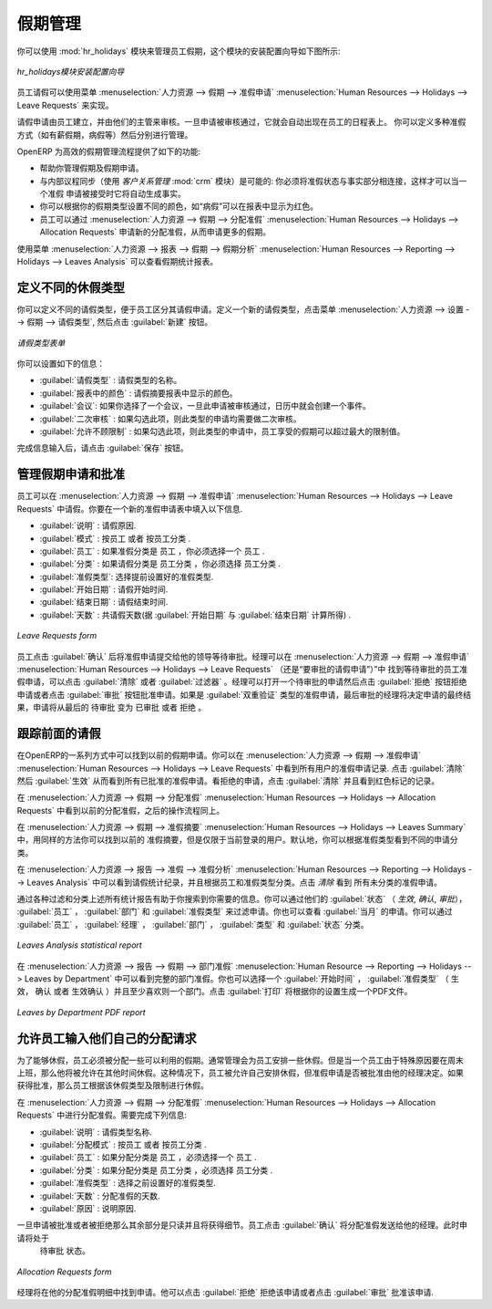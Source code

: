 .. i18n: .. index::
.. i18n:    single: Human Resources; holidays
.. i18n: ..
..

.. index::
   single: Human Resources; holidays
..

.. i18n: Holiday Management
.. i18n: ==================
..

假期管理
==================

.. i18n: You can manage leaves taken by employees using the :mod:`hr_holidays`
.. i18n: module. The configuration wizard to install this module is shown below:
..

你可以使用 :mod:`hr_holidays` 模块来管理员工假期，这个模块的安装配置向导如下图所示:

.. i18n: .. figure::  images/config_wiz_holidays.png
.. i18n:    :scale: 75
.. i18n:    :align: center
.. i18n: 
.. i18n:    *Configuration wizard to install hr_holidays module*
..

.. figure::  images/config_wiz_holidays.png
   :scale: 75
   :align: center

   *hr_holidays模块安装配置向导*

.. i18n: Using the menu :menuselection:`Human Resources --> Holidays --> Leave Requests` an employee can request a leave.
..

员工请假可以使用菜单 :menuselection:`人力资源 --> 假期 --> 准假申请` :menuselection:`Human Resources --> Holidays --> Leave Requests` 来实现。

.. i18n: Leaves requests can be recorded by employees and validated by their managers.
.. i18n: Once a leave request is validated, it appears automatically in the agenda of the employee.
.. i18n: You can define several allocation types (paid holidays, sickness, etc.) and manage allocations
.. i18n: per type.
..

请假申请由员工建立，并由他们的主管来审核。一旦申请被审核通过，它就会自动出现在员工的日程表上。
你可以定义多种准假方式（如有薪假期，病假等）然后分别进行管理。

.. i18n: OpenERP can provide the following features for efficient holiday management process:
..

OpenERP 为高效的假期管理流程提供了如下的功能:

.. i18n: * It helps you to manage leaves and leave requests.
.. i18n: * Synchronisation with an internal agenda (use of :mod:`crm`) is possible:
.. i18n:   in order to automatically create a case when a holiday request is accepted,
.. i18n:   you have to link the holidays status to a case section.
.. i18n: * You can set up colour preferences according to your leave type, for example, `Sick Leave` should be red in reports.
.. i18n: * An employee can request for more days off, by making a new Allocation Request through :menuselection:`Human Resources --> Holidays --> Allocation Requests`.
..

* 帮助你管理假期及假期申请。
* 与内部议程同步（使用 `客户关系管理` :mod:`crm` 模块）是可能的: 你必须将准假状态与事实部分相连接，这样才可以当一个准假
  申请被接受时它将自动生成事实。
* 你可以根据你的假期类型设置不同的颜色，如“病假”可以在报表中显示为红色。
* 员工可以通过 :menuselection:`人力资源 --> 假期 --> 分配准假` :menuselection:`Human Resources --> Holidays --> Allocation Requests` 申请新的分配准假，从而申请更多的假期。

.. i18n: The statistical report for leaves can be seen using the
.. i18n: :menuselection:`Human Resources --> Reporting --> Holidays --> Leaves Analysis` menu.
..

使用菜单 :menuselection:`人力资源 --> 报表 --> 假期 --> 假期分析` :menuselection:`Human Resources --> Reporting --> Holidays --> Leaves Analysis` 可以查看假期统计报表。

.. i18n: .. index::
.. i18n:    single: holidays; leave types
..

.. index::
   single: holidays; leave types

.. i18n: Define different leave types
.. i18n: ----------------------------
..

定义不同的休假类型
----------------------------

.. i18n: You can define various leave types which can be availed of by an employee during a request for leave. To define a new leave type, navigate to :menuselection:`Human Resources --> Configuration --> Holidays --> Leave Type` and click :guilabel:`New`.
..

你可以定义不同的请假类型，便于员工区分其请假申请。定义一个新的请假类型，点击菜单 :menuselection:`人力资源 --> 设置 --> 假期 --> 请假类型`, 
然后点击 :guilabel:`新建` 按钮。

.. i18n: .. figure::  images/holidays_leave_type.png
.. i18n:    :scale: 80
.. i18n:    :align: center
.. i18n: 
.. i18n:    *Leave Type form*
..

.. figure::  images/holidays_leave_type.png
   :scale: 80
   :align: center

   *请假类型表单*

.. i18n: You can configure the following information:
..

你可以设置如下的信息：

.. i18n: * :guilabel:`Leave Type` : A name for the leave type.
.. i18n: * :guilabel:`Colour in Report` : A colour that will be used in the leaves summary report.
.. i18n: * :guilabel:`Meeting` : If you select a meeting, once a leave is validated, an event will be created in the calendar.
.. i18n: * :guilabel:`Apply Double Validation` : If ``True``, then the request will require a second validator.
.. i18n: * :guilabel:`Allow to Override Limit` : If ``True``, the employee will be allowed to take more leaves than the maximum limit.
..

* :guilabel:`请假类型` : 请假类型的名称。
* :guilabel:`报表中的颜色` : 请假摘要报表中显示的颜色。
* :guilabel:`会议`: 如果你选择了一个会议，一旦此申请被审核通过，日历中就会创建一个事件。
* :guilabel:`二次审核` : 如果勾选此项，则此类型的申请均需要做二次审核。
* :guilabel:`允许不顾限制` : 如果勾选此项，则此类型的申请中，员工享受的假期可以超过最大的限制值。

.. i18n: After entering the leave type information, click :guilabel:`Save`.
..

完成信息输入后，请点击 :guilabel:`保存` 按钮。

.. i18n: .. index::
.. i18n:    single: holidays; manage requests and approvals
..

.. index::
   single: holidays; manage requests and approvals

.. i18n: Manage Holiday requests and approvals
.. i18n: -------------------------------------
..

管理假期申请和批准
-------------------------------------

.. i18n: An employee can request for leave from :menuselection:`Human Resources --> Holidays --> Leave Requests`. In a new :guilabel:`Leave Requests` form, you may enter the following:
..

员工可以在 :menuselection:`人力资源 --> 假期 --> 准假申请` :menuselection:`Human Resources --> Holidays --> Leave Requests` 中请假。你要在一个新的准假申请表中填入以下信息.

.. i18n: * :guilabel:`Description` : Reason for leave.
.. i18n: * :guilabel:`Leave Category` : Either ``By Employee`` or ``By Employee Category``.
.. i18n: * :guilabel:`Employee` : If leave category is ``By Employee``, you must select an employee who places this request.
.. i18n: * :guilabel:`Category` : If leave category is ``By Employee Category``, you must select an employee category which places this request.
.. i18n: * :guilabel:`Leave Type`: Select a pre-defined type of leave.
.. i18n: * :guilabel:`Start Date` : Leave start date.
.. i18n: * :guilabel:`End Date` : Leave end date.
.. i18n: * :guilabel:`Number of Days` : It is calculated based on the :guilabel:`Start Date` and the :guilabel:`End Date`.
..

* :guilabel:`说明` : 请假原因.                                                              
* :guilabel:`模式` : ``按员工`` 或者 ``按员工分类`` .                                       
* :guilabel:`员工` : 如果准假分类是 ``员工`` ，你必须选择一个 ``员工`` .                    
* :guilabel:`分类` : 如果请假分类是 ``员工分类`` ，你必须选择 ``员工分类`` .                
* :guilabel:`准假类型`: 选择提前设置好的准假类型.                                           
* :guilabel:`开始日期` : 请假开始时间.                                                      
* :guilabel:`结束日期` : 请假结束时间.                                                      
* :guilabel:`天数` : 共请假天数(据 :guilabel:`开始日期` 与 :guilabel:`结束日期` 计算所得) . 
                                                                                            
.. i18n: .. figure::  images/employee_leave_request_form.png
.. i18n:    :scale: 75
.. i18n:    :align: center
.. i18n: 
.. i18n:    *Leave Requests form*
..

.. figure::  images/employee_leave_request_form.png
   :scale: 75
   :align: center

   *Leave Requests form*

.. i18n: The employee can click :guilabel:`Confirm` to make the leave request available to his manager for approval. The employee's manager can find leave requests awaiting approval by navigating to :menuselection:`Human Resources --> Holidays --> Leave Requests` and clicking :guilabel:`Clear` and :guilabel:`To Approve` filter button. The manager can select a pending request to open its form view and click :guilabel:`Refuse` to reject the request or :guilabel:`Approve` to accept the request. If the selected leave type has :guilabel:`Apply Double Validation` set to ``True``, then another action by a second manager will be required to give the request its final state, from ``Waiting Second Approval`` to either ``Approved`` or ``Refused``.
..

员工点击 :guilabel:`确认` 后将准假申请提交给他的领导等待审批。经理可以在 :menuselection:`人力资源 --> 假期 --> 准假申请` :menuselection:`Human Resources --> Holidays --> Leave Requests` （还是“要审批的请假申请”）”中
找到等待审批的员工准假申请，可以点击 :guilabel:`清除` 或者 :guilabel:`过滤器` 。经理可以打开一个待审批的申请然后点击 :guilabel:`拒绝` 按钮拒绝申请或者点击
:guilabel:`审批` 按钮批准申请。如果是 :guilabel:`双重验证` 类型的准假申请，最后审批的经理将决定申请的最终结果，申请将从最后的 ``待审批`` 变为 ``已审批`` 或者 ``拒绝`` 。
 
.. i18n: .. index::
.. i18n:    single: holidays; previous requests
..

.. index::
   single: holidays; previous requests

.. i18n: Track previous Holiday requests
.. i18n: -------------------------------
..

跟踪前面的请假
-------------------------------

.. i18n: Previous holidays can be tracked in a number of ways in OpenERP. You can get a report of leave requests by all users from :menuselection:`Human Resources --> Holidays --> Leave Requests`. Click :guilabel:`Clear` and then :guilabel:`Validated` to see a list of all approved leave requests. To see refused requests, click :guilabel:`Clear` and see the records marked with the colour red.
..

在OpenERP的一系列方式中可以找到以前的假期申请。你可以在 :menuselection:`人力资源 --> 假期 --> 准假申请` :menuselection:`Human Resources --> Holidays --> Leave Requests` 中看到所有用户的准假申请记录.
点击 :guilabel:`清除` 然后 :guilabel:`生效` 从而看到所有已批准的准假申请。看拒绝的申请，点击 :guilabel:`清除` 并且看到红色标记的记录。

.. i18n: To see previous allocation requests, navigate to :menuselection:`Human Resources --> Holidays --> Allocation Requests` and follow the same procedure as above.
..

在 :menuselection:`人力资源 --> 假期 --> 分配准假` :menuselection:`Human Resources --> Holidays --> Allocation Requests` 中看到以前的分配准假，之后的操作流程同上。

.. i18n: Through :menuselection:`Human Resources --> Holidays --> Leaves Summary`, you can track previous leaves as well as allocation requests in the same manner, but only for the currently logged in user. By default, you can see the requests grouped by leave type.
..

在 :menuselection:`人力资源 --> 假期 --> 准假摘要` :menuselection:`Human Resources --> Holidays --> Leaves Summary` 中，用同样的方法你可以找到以前的
准假摘要，但是仅限于当前登录的用户。默认地，你可以根据准假类型看到不同的申请分类。

.. i18n: :menuselection:`Human Resources --> Reporting --> Holidays --> Leaves Analysis` will give you the statistical report of leaves and allocations grouped by employee and leave type. To see all requests without grouping, click :guilabel:`Clear`.
..

在 :menuselection:`人力资源 --> 报告 --> 准假 --> 准假分析` :menuselection:`Human Resources --> Reporting --> Holidays --> Leaves Analysis` 中可以看到请假统计纪录，并且根据员工和准假类型分类。点击 `清除` 看到
所有未分类的准假申请。

.. i18n: All the above statistical reports are enhanced by various filters and groupings to assist you in your search for required information. You can filter requests by their :guilabel:`State` (`Validated`, `To Confirm`, `To Approve`), :guilabel:`Employee`, :guilabel:`Department` and :guilabel:`Leave Type`. You can also view requests placed in :guilabel:`This Month`. You can group by :guilabel:`Employee`, :guilabel:`Manager`, :guilabel:`Department`, :guilabel:`Type` and :guilabel:`State`.
..

通过各种过滤和分类上述所有统计报告有助于你搜索到你需要的信息。你可以通过他们的 :guilabel:`状态` （ `生效`, `确认`, `审批`）， :guilabel:`员工` ， :guilabel:`部门` 
和 :guilabel:`准假类型` 来过滤申请。你也可以查看 :guilabel:`当月` 的申请。你可以通过 :guilabel:`员工` ， :guilabel:`经理` ， :guilabel:`部门` ， :guilabel:`类型` 和 :guilabel:`状态` 分类。

.. i18n: .. figure::  images/holidays_leaves_analysis.png
.. i18n:    :scale: 75
.. i18n:    :align: center
.. i18n: 
.. i18n:    *Leaves Analysis statistical report*
..

.. figure::  images/holidays_leaves_analysis.png
   :scale: 75
   :align: center

   *Leaves Analysis statistical report*

.. i18n: To get an overview of leaves by department, go to :menuselection:`Human Resource --> Reporting --> Holidays --> Leaves by Department`. You may select a :guilabel:`From` date, a :guilabel:`Leave Type` (``Validated``, ``Confirmed`` or ``Both Validated and Confirmed``) and select at least one department. Click :guilabel:`Print` to generate a PDF report based on your specifications.
..

在 :menuselection:`人力资源 --> 报告 --> 假期 --> 部门准假` :menuselection:`Human Resource --> Reporting --> Holidays --> Leaves by Department` 中可以看到完整的部门准假。你也可以选择一个 :guilabel:`开始时间` ， :guilabel:`准假类型` 
（ ``生效``， ``确认`` 或者 ``生效确认`` ）并且至少喜欢则一个部门。点击 :guilabel:`打印` 将根据你的设置生成一个PDF文件。

.. i18n: .. figure::  images/holidays_dept_leaves.png
.. i18n:    :scale: 80
.. i18n:    :align: center
.. i18n: 
.. i18n:    *Leaves by Department PDF report*
..

.. figure::  images/holidays_dept_leaves.png
   :scale: 80
   :align: center

   *Leaves by Department PDF report*

.. i18n: .. index::
.. i18n:    single: holidays; allocation requests
..

.. index::
   single: holidays; allocation requests

.. i18n: Allow employees to enter their own allocation requests
.. i18n: ------------------------------------------------------
..

允许员工输入他们自己的分配请求
------------------------------------------------------

.. i18n: To be able to request leaves at all, an employee must be allocated some leaves which he can avail of. Usually the management makes an allocation of leaves for its employees. But, for instance, when an employee has been working on an exceptional basis on weekends, he might be entitled to extra leaves. In such a case, the employee himself can be allowed to place a request for allocation, which can then be approved or rejected by his manager. If approved, the employee can request leaves based on the type and limit of this allocation too.
..

为了能够休假，员工必须被分配一些可以利用的假期。通常管理会为员工安排一些休假。但是当一个员工由于特殊原因要在周末
上班，那么他将被允许在其他时间休假。这种情况下，员工被允许自己安排休假，但准假申请是否被批准由他的经理决定。如果
获得批准，那么员工根据该休假类型及限制进行休假。

.. i18n: Leave allocations can be requested from :menuselection:`Human Resources --> Holidays --> Allocation Requests`. In its form view you can fill the following details:
..

在 :menuselection:`人力资源 --> 假期 --> 分配准假` :menuselection:`Human Resources --> Holidays --> Allocation Requests` 中进行分配准假。需要完成下列信息:

.. i18n: * :guilabel:`Description` : A name for the request.
.. i18n: * :guilabel:`Allocation Category` : Either ``By Employee`` or ``By Employee Category``.
.. i18n: * :guilabel:`Employee` : If allocation category is ``By Employee``, you must select an employee for whom this allocation is made.
.. i18n: * :guilabel:`Category` : If allocation category is ``By Employee Category``, you must select an employee category for whom this allocation is made.
.. i18n: * :guilabel:`Leave Type` : Select a pre-defined leave type.
.. i18n: * :guilabel:`Number of Days` : The number of days requested for allocation.
.. i18n: * :guilabel:`Reasons` : Specify the reason of request.
..

* :guilabel:`说明` : 请假类型名称.                                      
* :guilabel:`分配模式` : ``按员工`` 或者 ``按员工分类`` .           
* :guilabel:`员工` : 如果分配分类是 ``员工`` ，必须选择一个 ``员工`` .     
* :guilabel:`分类` : 如果分配分类是 ``员工分类`` ，必须选择 ``员工分类`` . 
* :guilabel:`准假类型` : 选择之前设置好的准假类型.
* :guilabel:`天数` : 分配准假的天数.
* :guilabel:`原因` : 说明原因.

.. i18n: The remaining fields are read-only and will acquire details once the request has been accepted or rejected. The employee can click :guilabel:`Confirm` to send the allocation request to his manager. The state of the request will now be ``Waiting Approval``.
..

一旦申请被批准或者被拒绝那么其余部分是只读并且将获得细节。员工点击 :guilabel:`确认` 将分配准假发送给他的经理。此时申请将处于
 ``待审批`` 状态。

.. i18n: .. figure::  images/holidays_allocation_request.png
.. i18n:    :scale: 75
.. i18n:    :align: center
.. i18n: 
.. i18n:    *Allocation Requests form*
..

.. figure::  images/holidays_allocation_request.png
   :scale: 75
   :align: center

   *Allocation Requests form*

.. i18n: The manager will then find this request in his list of allocation requests. He can then either click :guilabel:`Refuse` to reject the request or click :guilabel:`Approve` to accept the request.
..

经理将在他的分配准假明细中找到申请。他可以点击 :guilabel:`拒绝` 拒绝该申请或者点击 :guilabel:`审批` 批准该申请.

.. i18n: .. Copyright © Open Object Press. All rights reserved.
..

.. Copyright © Open Object Press. All rights reserved.

.. i18n: .. You may take electronic copy of this publication and distribute it if you don't
.. i18n: .. change the content. You can also print a copy to be read by yourself only.
..

.. You may take electronic copy of this publication and distribute it if you don't
.. change the content. You can also print a copy to be read by yourself only.

.. i18n: .. We have contracts with different publishers in different countries to sell and
.. i18n: .. distribute paper or electronic based versions of this book (translated or not)
.. i18n: .. in bookstores. This helps to distribute and promote the OpenERP product. It
.. i18n: .. also helps us to create incentives to pay contributors and authors using author
.. i18n: .. rights of these sales.
..

.. We have contracts with different publishers in different countries to sell and
.. distribute paper or electronic based versions of this book (translated or not)
.. in bookstores. This helps to distribute and promote the OpenERP product. It
.. also helps us to create incentives to pay contributors and authors using author
.. rights of these sales.

.. i18n: .. Due to this, grants to translate, modify or sell this book are strictly
.. i18n: .. forbidden, unless Tiny SPRL (representing Open Object Press) gives you a
.. i18n: .. written authorisation for this.
..

.. Due to this, grants to translate, modify or sell this book are strictly
.. forbidden, unless Tiny SPRL (representing Open Object Press) gives you a
.. written authorisation for this.

.. i18n: .. Many of the designations used by manufacturers and suppliers to distinguish their
.. i18n: .. products are claimed as trademarks. Where those designations appear in this book,
.. i18n: .. and Open Object Press was aware of a trademark claim, the designations have been
.. i18n: .. printed in initial capitals.
..

.. Many of the designations used by manufacturers and suppliers to distinguish their
.. products are claimed as trademarks. Where those designations appear in this book,
.. and Open Object Press was aware of a trademark claim, the designations have been
.. printed in initial capitals.

.. i18n: .. While every precaution has been taken in the preparation of this book, the publisher
.. i18n: .. and the authors assume no responsibility for errors or omissions, or for damages
.. i18n: .. resulting from the use of the information contained herein.
..

.. While every precaution has been taken in the preparation of this book, the publisher
.. and the authors assume no responsibility for errors or omissions, or for damages
.. resulting from the use of the information contained herein.

.. i18n: .. Published by Open Object Press, Grand Rosière, Belgium
..

.. Published by Open Object Press, Grand Rosière, Belgium
